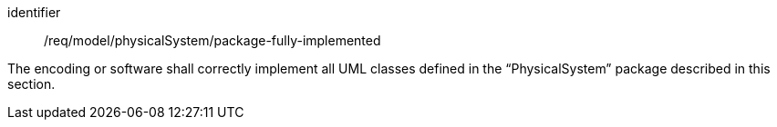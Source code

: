 [requirement,model=ogc]
====
[%metadata]
identifier:: /req/model/physicalSystem/package-fully-implemented

The encoding or software shall correctly implement all UML classes defined in the “PhysicalSystem” package described in this section.
====